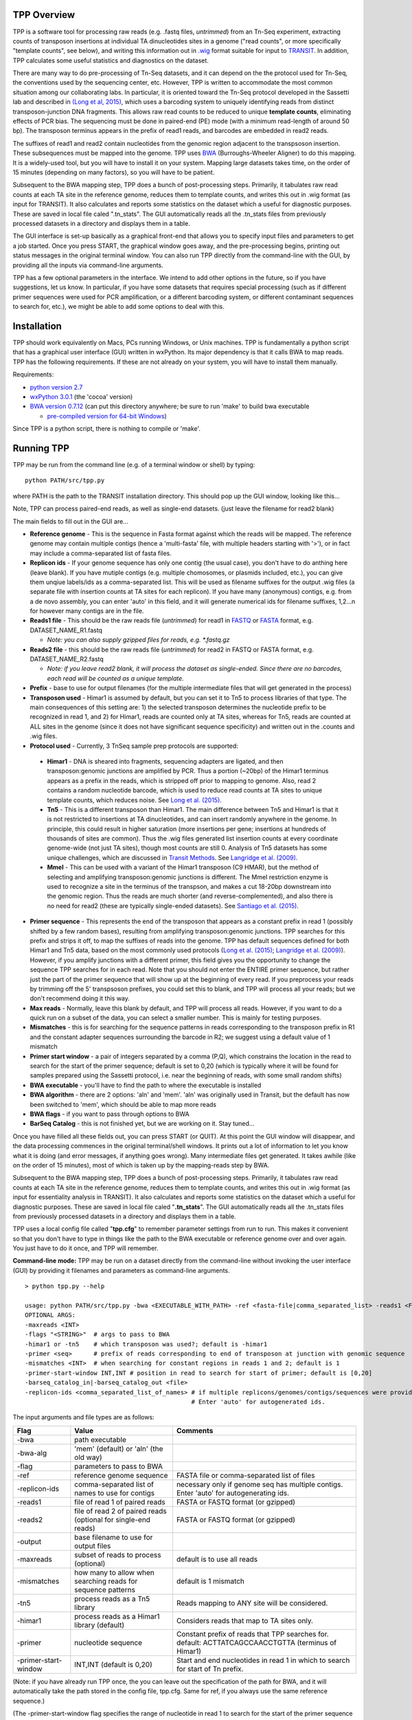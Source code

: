 

TPP Overview
============

TPP is a software tool for processing raw reads (e.g. .fastq files,
*untrimmed*) from an Tn-Seq experiment, extracting counts of transposon
insertions at individual TA dinucleotides sites in a genome ("read
counts", or more specifically "template counts", see below), and writing
this information out in
`.wig <http://genome.ucsc.edu/goldenpath/help/wiggle.html>`__ format
suitable for input to `TRANSIT <index.html>`__. In addition, TPP
calculates some useful statistics and diagnostics on the dataset.

There are many way to do pre-processing of Tn-Seq datasets, and it can
depend on the the protocol used for Tn-Seq, the conventions used by the
sequencing center, etc. However, TPP is written to accommodate the most
common situation among our collaborating labs. In particular, it is
oriented toward the Tn-Seq protocol developed in the Sassetti lab and
described in `(Long et al,
2015) <http://www.springer.com/biomed/human+genetics/book/978-1-4939-2397-7>`__,
which uses a barcoding system to uniquely identifying reads from
distinct transposon-junction DNA fragments. This allows raw read counts
to be reduced to unique **template counts**, eliminating effects of PCR
bias. The sequencing must be done in paired-end (PE) mode (with a
minimum read-length of around 50 bp). The transposon terminus appears in
the prefix of read1 reads, and barcodes are embedded in read2 reads.

The suffixes of read1 and read2 contain nucleotides from the genomic
region adjacent to the transpsoson insertion. These subsequences must be
mapped into the genome. TPP uses
`BWA <http://bio-bwa.sourceforge.net/>`__ (Burroughs-Wheeler Aligner) to
do this mapping. It is a widely-used tool, but you will have to install
it on your system. Mapping large datasets takes time, on the order of 15
minutes (depending on many factors), so you will have to be patient.

Subsequent to the BWA mapping step, TPP does a bunch of post-processing
steps. Primarily, it tabulates raw read counts at each TA site in the
reference genome, reduces them to template counts, and writes this out
in .wig format (as input for TRANSIT). It also calculates and reports
some statistics on the dataset which a useful for diagnostic purposes.
These are saved in local file caled ".tn\_stats". The GUI automatically
reads all the .tn\_stats files from previously processed datasets in a
directory and displays them in a table.

The GUI interface is set-up basically as a graphical front-end that
allows you to specify input files and parameters to get a job started.
Once you press START, the graphical window goes away, and the
pre-processing begins, printing out status messages in the original
terminal window. You can also run TPP directly from the command-line
with the GUI, by providing all the inputs via command-line arguments.

TPP has a few optional parameters in the interface. We intend to add
other options in the future, so if you have suggestions, let us know. In
particular, if you have some datasets that requires special processing
(such as if different primer sequences were used for PCR amplification,
or a different barcoding system, or different contaminant sequences to
search for, etc.), we might be able to add some options to deal with
this.

Installation
============

TPP should work equivalently on Macs, PCs running Windows, or Unix
machines. TPP is fundamentally a python script that has a graphical user
interface (GUI) written in wxPython. Its major dependency is that it
calls BWA to map reads. TPP has the following requirements. If these are
not already on your system, you will have to install them manually.

Requirements:

-  `python version 2.7 <http://www.python.org/>`__
-  `wxPython 3.0.1 <http://www.wxpython.org/>`__ (the 'cocoa' version)
-  `BWA version 0.7.12 <http://bio-bwa.sourceforge.net/>`__ (can put
   this directory anywhere; be sure to run 'make' to build bwa
   executable

   -  `pre-compiled version for 64-bit
      Windows <http://saclab.tamu.edu/essentiality/transit/bwa-0.7.12_windows.zip>`__)

Since TPP is a python script, there is nothing to compile or 'make'.

Running TPP
===========

TPP may be run from the command line (e.g. of a terminal window or
shell) by typing:

::

    python PATH/src/tpp.py

where PATH is the path to the TRANSIT installation directory. This
should pop up the GUI window, looking like this...

.. image:: _images/TPP-screenshot.png
   :width: 800
   :align: center


Note, TPP can process paired-end reads, as well as single-end datasets.
(just leave the filename for read2 blank)

The main fields to fill out in the GUI are...

-  **Reference genome** - This is the sequence in Fasta format against which
   the reads will be mapped.  The reference genome may contain multiple
   contigs (hence a 'multi-fasta' file, with multiple headers starting with '>'),
   or in fact may include a comma-separated list of fasta files.

- **Replicon ids** - If your genome sequence has only one contig (the usual case),
  you don't have to do anthing here (leave blank).  If you have mutiple contigs
  (e.g. multiple chomosomes, or plasmids included, etc.), you can give them
  unqiue labels/ids as a comma-separated list.  This will be used as filename
  suffixes for the output .wig files (a separate file with insertion counts
  at TA sites for each replicon).  If you have many (anonymous) contigs, e.g.
  from a de novo assembly, you can enter 'auto' in this field, and it will generate
  numerical ids for filename suffixes, 1,2...n for however many contigs are in
  the file.

-  **Reads1 file** - This should be the raw reads file (*untrimmed*) for
   read1 in `FASTQ <http://en.wikipedia.org/wiki/FASTQ_format>`__ or
   `FASTA <http://en.wikipedia.org/wiki/FASTA>`__ format, e.g.
   DATASET\_NAME\_R1.fastq

   -  *Note: you can also supply gzipped files for reads, e.g.
      \*.fastq.gz*

-  **Reads2 file** - this should be the raw reads file (*untrimmed*) for
   read2 in FASTQ or FASTA format, e.g. DATASET\_NAME\_R2.fastq

   -  *Note: if you leave read2 blank, it will process the dataset as
      single-ended. Since there are no barcodes, each read will be
      counted as a unique template.*

-  **Prefix** - base to use for output filenames (for the multiple intermediate files that
   will get generated in the process)

-  **Transposon used** - Himar1 is assumed by default, but you can set it to
   Tn5 to process libraries of that type. The main consequences of this
   setting are: 1) the selected transposon determines the nucleotide
   prefix to be recognized in read 1, and 2) for Himar1, reads are
   counted only at TA sites, whereas for Tn5, reads are counted at ALL
   sites in the genome (since it does not have significant sequence
   specificity) and written out in the .counts and .wig files.

- **Protocol used** - Currently, 3 TnSeq sample prep protocols are supported:

 - **Himar1** - DNA is sheared into fragments, sequencing adapters are ligated, and
   then transposon:genomic junctions are amplified by PCR.
   Thus a portion (~20bp) of the Himar1 terminus appears as a prefix in the
   reads, which is stripped off prior to mapping to genome.  Also, read 2 contains a 
   random nucleotide barcode, which is used to reduce read counts at TA sites to unique template
   counts, which reduces noise.  See `Long et al. (2015) <http://www.springer.com/biomed/human+genetics/book/978-1-4939-2397-7>`__.

 - **Tn5** - This is a different transposon than Himar1.  The main difference between Tn5 and Himar1
   is that it is not restricted to insertions at TA dinucleotides, and can insert
   randomly anywhere in the genome.  In principle, this could result in higher saturation 
   (more insertions per gene; insertions at hundreds of thousands of sites are common).  
   Thus the .wig files generated list insertion counts at every coordinate genome-wide
   (not just TA sites), though most counts are still 0.
   Analysis of Tn5 datasets has some unique challenges, which are discussed in 
   `Transit Methods <transit_methods.html>`__.
   See `Langridge et al. (2009) <http://www.ncbi.nlm.nih.gov/pmc/articles/PMC2792183/>`__.

 - **MmeI** - This can be used with a variant of the Himar1 transposon (C9 HMAR), but the 
   method of selecting and amplifying transposon:genomic junctions is different.
   The MmeI restriction enzyme is used to recognize a site in the terminus of 
   the transpson, and makes a cut 18-20bp downstream into the genomic region.
   Thus the reads are much shorter (and reverse-complemented), and also there
   is no need for read2 (these are typically single-ended datasets).  See
   `Santiago et al. (2015) <https://www.ncbi.nlm.nih.gov/pmc/articles/PMC4389836/>`__.

-  **Primer sequence** - This represents the end of the transposon that
   appears as a constant prefix in read 1 (possibly shifted by a few
   random bases), resulting from amplifying transposon:genomic junctions.
   TPP searches for this prefix and strips it off, to
   map the suffixes of reads into the genome.  TPP has default sequences
   defined for both Himar1 and Tn5 data, based on the most commonly
   used protocols (`Long et al. (2015) <http://www.springer.com/biomed/human+genetics/book/978-1-4939-2397-7>`__; `Langridge et al. (2009) <http://www.ncbi.nlm.nih.gov/pmc/articles/PMC2792183/>`__).  However, if you amplify junctions with a different
   primer, this field gives you the opportunity to change the sequence
   TPP searches for in each read.  Note that you should not
   enter the ENTIRE primer sequence, but rather just
   the part of the primer sequence that will show up at the beginning
   of every read.  If you preprocess your reads by trimming off the 5' transpsoson
   prefixes, you could set this to blank, and TPP will process all your reads; but
   we don't recommend doing it this way.
 
-  **Max reads** - Normally, leave this blank by default, and TPP will
   process all reads. However, if you want to do a quick run on a subset
   of the data, you can select a smaller number. This is mainly for
   testing purposes.

-  **Mismatches** - this is for searching for the sequence patterns in reads
   corresponding to the transposon prefix in R1 and the constant adapter
   sequences surrounding the barcode in R2; we suggest using a default
   value of 1 mismatch

- **Primer start window** - a pair of integers separated by a comma (P,Q), which constrains
  the location in the read to search for the start of the primer sequence; default
  is set to 0,20 (which is typically where it will be found for samples prepared
  using the Sassetti protocol, i.e. near the beginning of reads, with some small
  random shifts)

-  **BWA executable** - you'll have to find the path to where the executable is installed

- **BWA algorithm** - there are 2 options: 'aln' and 'mem'.  'aln' was originally used in Transit,
  but the default has now been switched to 'mem', which should be able to map more reads

- **BWA flags** - if you want to pass through options to BWA

- **BarSeq Catalog** - this is not finished yet, but we are working on it.  Stay tuned...

Once you have filled all these fields out, you can press START (or
QUIT). At this point the GUI window will disappear, and the data
processing commences in the original terminal/shell windows. It prints
out a lot of information to let you know what it is doing (and error
messages, if anything goes wrong). Many intermediate files get
generated. It takes awhile (like on the order of 15 minutes), most of
which is taken up by the mapping-reads step by BWA.

Subsequent to the BWA mapping step, TPP does a bunch of post-processing
steps. Primarily, it tabulates raw read counts at each TA site in the
reference genome, reduces them to template counts, and writes this out
in .wig format (as input for essentiality analysis in TRANSIT). It also
calculates and reports some statistics on the dataset which a useful for
diagnostic purposes. These are saved in local file caled
"**.tn\_stats**". The GUI automatically reads all the .tn\_stats files
from previously processed datasets in a directory and displays them in a
table.

TPP uses a local config file called "**tpp.cfg**" to remember parameter
settings from run to run. This makes it convenient so that you don't
have to type in things like the path to the BWA executable or reference
genome over and over again. You just have to do it once, and TPP will
remember.

**Command-line mode:** TPP may be run on a dataset directly from the
command-line without invoking the user interface (GUI) by providing it
filenames and parameters as command-line arguments.

::

    > python tpp.py --help

    usage: python PATH/src/tpp.py -bwa <EXECUTABLE_WITH_PATH> -ref <fasta-file|comma_separated_list> -reads1 <FASTQ_OR_FASTA_FILE> [-reads2 <FASTQ_OR_FASTA_FILE>] -output <BASE_FILENAME> [OPTIONAL ARGS]
    OPTIONAL ARGS:
    -maxreads <INT>
    -flags "<STRING>"  # args to pass to BWA
    -himar1 or -tn5    # which transposon was used?; default is -himar1
    -primer <seq>      # prefix of reads corresponding to end of transposon at junction with genomic sequence
    -mismatches <INT>  # when searching for constant regions in reads 1 and 2; default is 1
    -primer-start-window INT,INT # position in read to search for start of primer; default is [0,20]
    -barseq_catalog_in|-barseq_catalog_out <file>
    -replicon-ids <comma_separated_list_of_names> # if multiple replicons/genomes/contigs/sequences were provided in -ref, give them names.
                                                  # Enter 'auto' for autogenerated ids.


The input arguments and file types are as follows:


+----------------------+--------------------------------------------------+------------------------------------------------------+
| Flag                 | Value                                            | Comments                                             |
+======================+==================================================+======================================================+
| -bwa                 | path executable                                  |                                                      |
+----------------------+--------------------------------------------------+------------------------------------------------------+
| -bwa-alg             | 'mem' (default) or 'aln' (the old way)           |                                                      |
+----------------------+--------------------------------------------------+------------------------------------------------------+
| -flag                | parameters to pass to BWA                        |                                                      |
+----------------------+--------------------------------------------------+------------------------------------------------------+
| -ref                 | reference genome sequence                        | FASTA file or comma-separated list of files          |
+----------------------+--------------------------------------------------+------------------------------------------------------+
| -replicon-ids        | comma-separated list of names to use for contigs | necessary only if genome seq has multiple contigs.   |
|                      |                                                  | Enter 'auto' for autogenerating ids.                 |
+----------------------+--------------------------------------------------+------------------------------------------------------+
| -reads1              | file of read 1 of paired reads                   | FASTA or FASTQ format (or gzipped)                   |
+----------------------+--------------------------------------------------+------------------------------------------------------+
| -reads2              | file of read 2 of paired reads                   | FASTA or FASTQ format (or gzipped)                   |
|                      | (optional for single-end reads)                  |                                                      |
+----------------------+--------------------------------------------------+------------------------------------------------------+
| -output              | base filename to use for output files            |                                                      |
+----------------------+--------------------------------------------------+------------------------------------------------------+
| -maxreads            | subset of reads to process (optional)            | default is to use all reads                          |
+----------------------+--------------------------------------------------+------------------------------------------------------+
| -mismatches          | how many to allow when searching reads for       | default is 1 mismatch                                |
|                      | sequence patterns                                |                                                      |
+----------------------+--------------------------------------------------+------------------------------------------------------+
| -tn5                 | process reads as a Tn5 library                   | Reads mapping to ANY site will be considered.        |
+----------------------+--------------------------------------------------+------------------------------------------------------+
| -himar1              | process reads as a Himar1 library (default)      | Considers reads that map to TA sites only.           |
+----------------------+--------------------------------------------------+------------------------------------------------------+
| -primer              | nucleotide sequence                              | Constant prefix of reads that TPP searches for.      |
|                      |                                                  | default: ACTTATCAGCCAACCTGTTA (terminus of Himar1)   |
+----------------------+--------------------------------------------------+------------------------------------------------------+
| -primer-start-window | INT,INT (default is 0,20)                        | Start and end nucleotides in read 1                  |
|                      |                                                  | in which to search for start of Tn prefix.           |
+----------------------+--------------------------------------------------+------------------------------------------------------+

(Note: if you have already run TPP once, the you can leave out the
specification of the path for BWA, and it will automatically take the
path stored in the config file, tpp.cfg. Same for ref, if you always use
the same reference sequence.)

(The -primer-start-window flag specifies the range of nucleotide in read 1
to search for the start of the primer sequence (which is the end of the transposon).
This is useful to narrow the down the region to search from the whole read
(especially if the primer sequence is short, e.g. <10bp),
to avoid spurious matches in reads not representing true transposon:genomic junctions.
Depending on the protocol and
primer design, the constant sequence corresponding the the end of the transposon
usually occurs near the beginning of the read, possibly at varying (shifted) positions.
However, if your primer sequence is long enough (e.g >16bp), then the changes of
spurious matches (e.g. to the reference genome) is quite low.)


Mapping to Genomes with Multiple Contigs
========================================

Occasionally, it is useful to process TnSeq data where the reference genome consists of multiple sequences,
such as multiple chromosomes (e.g. *Vibrio cholera*), or a chromosome + plasmid, or it might be
a new strain with an incomplete assembly (multiple contigs not yet assembled into a single continuous scaffold).
While TPP was originally designed for mapping reads to one sequence at a time, it has recently been
extended to process multiple contigs in parallel (with help from Robert Jenquin and William Matern).

You can provide either a single merged reference sequence (multi-fasta file, with several
header lines and sequences), or a comma-separated list of input fasta files (command-line only).
If multiple sequences are provided to TPP, you will have to include an additional flag on the
command line called *-replicon-ids* (again, a comma-separated list; the number of ids needs to match
the number of input sequences. Use 'auto' to autogenerate ids).

In the GUI, there is a new field for specifiying replicon-ids as well.
If there is just one sequence or contig, you can leave replicon-ids blank; you do not have to specify it
in the GUI or on the command line.

In such situations, TPP will generate multiple .wig files, each with the base filename (arg of '-output' flag),
suffixed with a replicon-id.

For example, consider the following example command:

::

  > python tpp.py python -bwa ../../bwa-0.7.12/bwa -ref avium104.fna,pMAH135.fna -replicon-ids avium104,pMAH135 -reads1 TnSeq-avium-7H10-A1_R1.fastq -reads2 TnSeq-avium-7H10-A1_R2.fastq -output TnSeq-avium-7H10-A1

| This command would generate output these files:
| *TnSeq-avium-7H10-A1_avium104.wig* and *TnSeq-avium-7H10-A1_pMAH135.wig*.


Overview of Data Processing Procedure
=====================================

Here is a brief summary of the steps performed in converting raw reads
(.fastq files) into template counts:

#. Convert .fastq files to .fasta format (.reads).

#. Identify reads with the transposon prefix in R1 . The sequence
   searched for is ACTTATCAGCCAACCTGTTA (or TAAGAGACAG for Tn5), which must start between cycles
   5 and 10 (inclusive). (Note that this ends in the canonical terminus
   of the Himar1 transposon, TGTTA.) The "staggered" position of this
   sequence is due to insertion a few nucleotides of variable length in
   the primers used in the Tn-Seq sample prep protocol (e.g. 4 variants
   of Sol\_AP1\_57, etc.). The number of mimatches allowed in searching
   reads for the transposon sequence pattern can be adjusted as an
   option in the interface; the default is 1.

#. Extract genomic part of read 1. This is the suffix following the
   transposon sequence pattern above. However, for reads coming from
   fragments shorter than the read length, the adapter might appear at
   the other end of R1, TACCACGACCA. If so, the adapter suffix is
   stripped off. (These are referred to as "truncated" reads, but they
   can still be mapped into the genome just fine by BWA.) The length of
   the genomic part must be at least 20 bp.

#. Extract barcodes from read 2. Read 2 is searched for
   GATGGCCGGTGGATTTGTGnnnnnnnnnnTGGTCGTGGTAT". The length of the barcode
   is typically 10 bp, but can be varaible, and must be between 5-15 bp.

#. Extract genomic portions of read 2. This is the part following
   TGGTCGTGGTAT.... It is often the whole suffix of the read. However,
   if the read comes from a short DNA fragment that is shorter than the
   read length, the adapter on the other end might appear, in which case
   it is stripped off and the nucleotides in the middle representing the
   genomic insert, TGGTCGTGGTATxxxxxxxTAACAGGTTGGCTGATAAG. The insert
   must be at least 20 bp long (inserts shorter than this are discarded,
   as they might map to spurious locations in the genome).

#. Map genomic parts of R1 and R2 into the genome using BWA. Mismatches
   are allowed, but indels are ignored. No trimming is performed. BWA is
   run in 'sampe' mode (treating reads as pairs). Both reads of a pair
   must map (on opposite strands) to be counted.

#. Count the reads mapping to each TA site in the reference genome (or all sites for Tn5).

#. Reduce raw read counts to unique template counts. Group reads by
   barcode AND mapping location of read 2 (aka fragment "endpoints").

#. Output template counts at each TA site in a .wig file.

#. Calculate statistics like insertion\_density and NZ\_mean. Look for
   the site with the max template count. Look for reads matching the
   primer or vector sequences.

.. _TPP_Statistics:

Statistics
==========

See also: :ref:`Transit Quality Control <transit_quality_control>`

Here is an explanation of the statistics that are saved in the
.tn\_stats file and displayed in the table in the GUI. For convenience,
all the statistics are written out on one line with tab-separation at
the of the .tn\_stats file, to make it easy to add it as a row in a
spreadsheet, as some people like to do to track multiple datasets.


+-----------------------+-----------------------------------------------------------------------------------------------------------------------------+
| Statistic             | Description                                                                                                                 |
+=======================+=============================================================================================================================+
| total_reads           |   total number of reads in the original .fastq/.fasta                                                                       |
+-----------------------+-----------------------------------------------------------------------------------------------------------------------------+
| truncated_reads       | reads representing DNA fragments shorter than the read length; adapter appears at end of read 1 and is stripped for mapping |
+-----------------------+-----------------------------------------------------------------------------------------------------------------------------+
| TGTTA_reads           | number of reads with a proper transposon prefix (ending in TGTTA in read1)                                                  |
+-----------------------+-----------------------------------------------------------------------------------------------------------------------------+
| reads1_mapped         | number of R1 mappped into genome (independent of R2)                                                                        |
+-----------------------+-----------------------------------------------------------------------------------------------------------------------------+
| reads2_mapped         | number of R2 mappped into genome (independent of R1)                                                                        |
+-----------------------+-----------------------------------------------------------------------------------------------------------------------------+
| **mapped_reads**      | number of reads which mapped into the genome (requiring both read1 and read2 to map)                                        |
+-----------------------+-----------------------------------------------------------------------------------------------------------------------------+
| read_count            | total reads mapping to TA sites (mapped reads excluding those mapping to non-TA sites)                                      |
+-----------------------+-----------------------------------------------------------------------------------------------------------------------------+
| template_count        | reduction of mapped reads to unique templates using barcodes                                                                |
+-----------------------+-----------------------------------------------------------------------------------------------------------------------------+
| template_ratio        | read_count / template_count                                                                                                 |
+-----------------------+-----------------------------------------------------------------------------------------------------------------------------+
| TA_sites              | total number of TA dinucleotides in the genome                                                                              |
+-----------------------+-----------------------------------------------------------------------------------------------------------------------------+
| TAs_hit               | number of TA sites with at least 1 insertion                                                                                |
+-----------------------+-----------------------------------------------------------------------------------------------------------------------------+
| **insertion_density** | TAs_hit / TA_sites                                                                                                          |
+-----------------------+-----------------------------------------------------------------------------------------------------------------------------+
| max_count             | the maximum number of templates observed at any TA site                                                                     |
+-----------------------+-----------------------------------------------------------------------------------------------------------------------------+
| max_site              | the coordinate of the site where the max count occurs                                                                       |
+-----------------------+-----------------------------------------------------------------------------------------------------------------------------+
| **NZ_mean**           | mean template count over non-zero TA sites                                                                                  |
+-----------------------+-----------------------------------------------------------------------------------------------------------------------------+
| FR_corr               | correlation between template counts on Fwd strand versus Rev strand                                                         |
+-----------------------+-----------------------------------------------------------------------------------------------------------------------------+
| BC_corr               | correlation between read counts and template counts over non-zero sites                                                     |
+-----------------------+-----------------------------------------------------------------------------------------------------------------------------+
| primer_matches        | how many reads match the Himar1 primer sequence (primer-dimer problem in sample prep)                                       |
+-----------------------+-----------------------------------------------------------------------------------------------------------------------------+
| vector_matches        | how many reads match the phiMycoMarT7 sequence (transposon vector) used in Tn mutant library construction                   |
+-----------------------+-----------------------------------------------------------------------------------------------------------------------------+
| adapter               | how many reads match the Illumina adapter (primer-dimers, no inserts).                                                      |
+-----------------------+-----------------------------------------------------------------------------------------------------------------------------+
| misprimed             | how many reads match the Himar1 primer but lack the TGTTA, meaning they primed at random sites (non-Tn junctions)           |
+-----------------------+-----------------------------------------------------------------------------------------------------------------------------+



Here is an example of a .tn\_stats file:

::

    # title: Tn-Seq Pre-Processor
    # date: 08/03/2016 13:01:47
    # command: python ../../src/tpp.py -bwa /pacific/home/ioerger/bwa-0.7.12/bwa -ref H37Rv.fna -reads1 TnSeq_H37Rv_CB_1M_R1.fastq -reads2 TnSeq_H37Rv_CB_1M_R2.fastq -output TnSeq_H37Rv_CB
    # transposon type: Himar1
    # read1: TnSeq_H37Rv_CB_1M_R1.fastq
    # read2: TnSeq_H37Rv_CB_1M_R2.fastq
    # ref_genome: H37Rv.fna
    # total_reads 1000000 (or read pairs)
    # TGTTA_reads 977626 (reads with valid Tn prefix, and insert size>20bp)
    # reads1_mapped 943233
    # reads2_mapped 892527
    # mapped_reads 885796 (both R1 and R2 map into genome)
    # read_count 879663 (TA sites only, for Himar1)
    # template_count 605660
    # template_ratio 1.45 (reads per template)
    # TA_sites 74605
    # TAs_hit 50382
    # density 0.675
    # max_count 356 (among templates)
    # max_site 2631639 (coordinate)
    # NZ_mean 12.0 (among templates)
    # FR_corr 0.821 (Fwd templates vs. Rev templates)
    # BC_corr 0.990 (reads vs. templates, summed over both strands)
    # primer_matches: 10190 reads (1.0%) contain CTAGAGGGCCCAATTCGCCCTATAGTGAGT (Himar1)
    # vector_matches: 5608 reads (0.6%) contain CTAGACCGTCCAGTCTGGCAGGCCGGAAAC (phiMycoMarT7)
    # adapter_matches: 0 reads (0.0%) contain GATCGGAAGAGCACACGTCTGAACTCCAGTCAC (Illumina/TruSeq index)
    # misprimed_reads: 6390 reads (0.6%) contain Himar1 prefix but don't end in TGTTA
    # read_length: 125 bp
    # mean_R1_genomic_length: 92.9 bp
    # mean_R2_genomic_length: 79.1 bp
    TnSeq_H37Rv_CB_1M_R1.fastq  TnSeq_H37Rv_CB_1M_R2.fastq  1000000 977626  943233  892527  885796  879663  605660  1.45240398904   74605   50382   356 0.675316667784  2631639 12.0213568338   0.8209081083    0.989912222642  10190   5608    0   6390


**Interpretation:** To assess the quality of a dataset, I would
recommend starting by looking at these primary statistics:

#. **mapped reads**: should be on the order of several million
   mapped\_reads; if there is a significant reduction from total\_reads,
   look at reads1\_mapped and reads2\_mapped and truncated\_reads to
   figure what might have gone wrong; you might try allowing 2
   mismatches
#. **primer/vector\_matches**: check whether a lot of the reads might be
   matching the primer or vector sequences; if they match the vector, it
   suggests your library still has phage contamination from the original
   infection; if there are a lot of primer reads, these probably
   represent "primer-dimers", which could be reduced by inproving
   fragment size selection during sample prep.
#. **insertion density**: good libraries should have insertions in at least
   ~35% of TA sites for meaningful statistical analysis
#. **NZ\_mean**: good datasets should have a mean of around 50 templates
   per site for sufficient dynamic range

If something doesn't look right, the other statistics might be helpful
in figuring out what went wrong. If you see a significant reduction in
reads, it could be due to some poor sequencing cycles, or using the
wrong reference genome, or a contaminant of some type. Some attrition is
to be expected (loss of maybe 10-40% of the reads). The last 2
statistics indicate 2 common cases: how many reads match the primer or
vector sequences. Hopefully these counts will be low, but if they
represent a large fraction of your reads, it could mean you have a
problem with your sample prep protocol or Tn mutant library,
respectively.


**Comments or Questions?**

TPP was developed by `Thomas R.
Ioerger <http://faculty.cse.tamu.edu/ioerger/>`__ at Texas A&M
University. If you have any comments or questions, please feel free to
send me an email at: ``ioerger@cs.tamu.edu``


